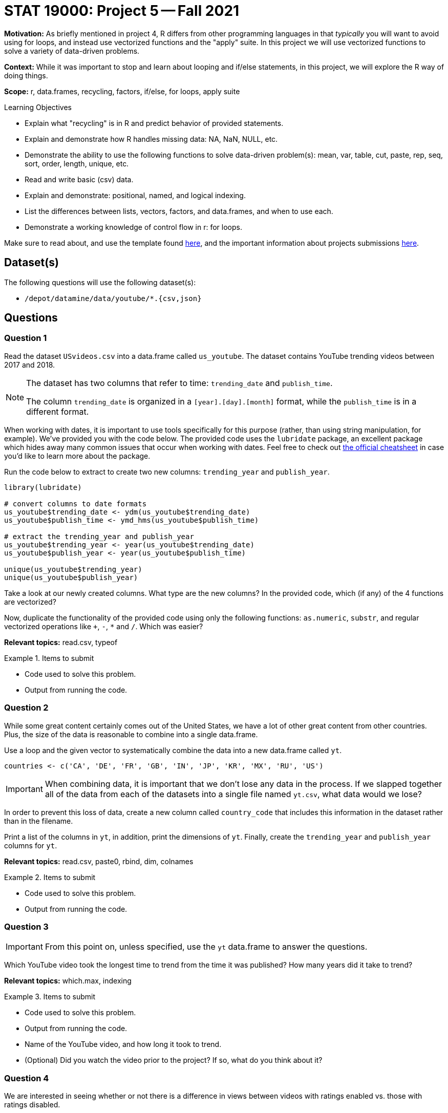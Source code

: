 = STAT 19000: Project 5 -- Fall 2021

**Motivation:** As briefly mentioned in project 4, R differs from other programming languages in that _typically_ you will want to avoid using for loops, and instead use vectorized functions and the "apply" suite. In this project we will use vectorized functions to solve a variety of data-driven problems.

**Context:** While it was important to stop and learn about looping and if/else statements, in this project, we will explore the R way of doing things.

**Scope:** r, data.frames, recycling, factors, if/else, for loops, apply suite

.Learning Objectives
****
- Explain what "recycling" is in R and predict behavior of provided statements.
- Explain and demonstrate how R handles missing data: NA, NaN, NULL, etc.
- Demonstrate the ability to use the following functions to solve data-driven problem(s): mean, var, table, cut, paste, rep, seq, sort, order, length, unique, etc.
- Read and write basic (csv) data.
- Explain and demonstrate: positional, named, and logical indexing.
- List the differences between lists, vectors, factors, and data.frames, and when to use each.
- Demonstrate a working knowledge of control flow in r: for loops.
****

Make sure to read about, and use the template found xref:templates.adoc[here], and the important information about projects submissions xref:submissions.adoc[here].

== Dataset(s)

The following questions will use the following dataset(s):

- `/depot/datamine/data/youtube/*.{csv,json}`

== Questions

=== Question 1

Read the dataset `USvideos.csv` into a data.frame called `us_youtube`. The dataset contains YouTube trending videos between 2017 and 2018.

[NOTE]
====
The dataset has two columns that refer to time: `trending_date` and `publish_time`. 

The column `trending_date` is organized in a `[year].[day].[month]` format, while the `publish_time` is in a different format.
====

When working with dates, it is important to use tools specifically for this purpose (rather, than using string manipulation, for example). We've provided you with the code below. The provided code uses the `lubridate` package, an excellent package which hides away many common issues that occur when working with dates. Feel free to check out https://raw.githubusercontent.com/rstudio/cheatsheets/master/lubridate.pdf[the official cheatsheet] in case you'd like to learn more about the package.

Run the code below to extract to create two new columns: `trending_year` and `publish_year`.

[source,r]
----
library(lubridate)

# convert columns to date formats
us_youtube$trending_date <- ydm(us_youtube$trending_date)
us_youtube$publish_time <- ymd_hms(us_youtube$publish_time)

# extract the trending_year and publish_year
us_youtube$trending_year <- year(us_youtube$trending_date)
us_youtube$publish_year <- year(us_youtube$publish_time)

unique(us_youtube$trending_year)
unique(us_youtube$publish_year)
----

Take a look at our newly created columns. What type are the new columns? In the provided code, which (if any) of the 4 functions are vectorized?

Now, duplicate the functionality of the provided code using only the following functions: `as.numeric`, `substr`, and regular vectorized operations like `+`, `-`, `*` and `/`. Which was easier?

**Relevant topics:** read.csv, typeof

.Items to submit
====
- Code used to solve this problem.
- Output from running the code.
====

=== Question 2

While some great content certainly comes out of the United States, we have a lot of other great content from other countries. Plus, the size of the data is reasonable to combine into a single data.frame.

Use a loop and the given vector to systematically combine the data into a new data.frame called `yt`. 

[source,r]
----
countries <- c('CA', 'DE', 'FR', 'GB', 'IN', 'JP', 'KR', 'MX', 'RU', 'US')
----

[IMPORTANT]
====
When combining data, it is important that we don't lose any data in the process. If we slapped together all of the data from each of the datasets into a single file named `yt.csv`, what data would we lose?
====

In order to prevent this loss of data, create a new column called `country_code` that includes this information in the dataset rather than in the filename.

Print a list of the columns in `yt`, in addition, print the dimensions of `yt`. Finally, create the `trending_year` and `publish_year` columns for `yt`.

**Relevant topics:** read.csv, paste0, rbind, dim, colnames

.Items to submit
====
- Code used to solve this problem.
- Output from running the code.
====

=== Question 3

[IMPORTANT]
====
From this point on, unless specified, use the `yt` data.frame to answer the questions.
====

Which YouTube video took the longest time to trend from the time it was published? How many years did it take to trend?

**Relevant topics:** which.max, indexing

.Items to submit
====
- Code used to solve this problem.
- Output from running the code.
- Name of the YouTube video, and how long it took to trend.
- (Optional) Did you watch the video prior to the project? If so, what do you think about it?
====

=== Question 4

We are interested in seeing whether or not there is a difference in views between videos with ratings enabled vs. those with ratings disabled.

Calculate the average number of views for videos with ratings enabled and those with ratings disabled. Anecdotally, does it look like disabling the ratings helps or hurts the views?

[TIP]
====
You can use `tapply` to solve this problem if you are comfortable with the `tapply` function. Otherwise, stay tuned in a future project where we will explore the `tapply` function in more detail.
====

[TIP]
====
You _may_ need to take a careful look at the `ratings_disabled` column. What type should this column be? Make sure to convert if necessary.
====

**Relevant topics:** mean, tapply indexing

.Items to submit
====
- Code used to solve this problem.
- Output from running the code.
====

=== Question 5

Create two new columns in `yt`:

- `balance`: the difference between `likes` and `dislikes` for a given video.
- `positive_balance`: an indicator variable that is `TRUE` if `balance` is greater than zero, and `FALSE` otherwise.

How many videos have a positive balance?

**Relevant topics:** sum

.Items to submit
====
- Code used to solve this problem.
- Output from running the code.
====

=== Question 6

Compare videos with a positive `positive_balance` to those with a non-positive `positive_balance`. Make this comparison based on the `comment_count` and the `views` of the videos.

To make a comparison, pick a statistic to summarize and compare `comment_count` and `views`. Examples of statistics include: `mean`, `median`, `max`, `min`, `var`, and `sd`.

You can pick more than one statistic to compare, if you want, and each column may have its own statistic(s) to summarize it.

**Relevant topics:** tapply, mean, sum, var, sd, max, min, median

.Items to submit
====
- Code used to solve this problem.
- Output from running the code.
- 1-2 sentences explaining what statistic you chose to summarize each column, and why.
- 1-2 sentences comparing videos with positive balance and non-positive balance based on `comment_count` and `views`. Is the result surprising to you?
====

[WARNING]
====
_Please_ make sure to double check that your submission is complete, and contains all of your code and output before submitting. If you are on a spotty internet connection, it is recommended to download your submission after submitting it to make sure what you _think_ you submitted, was what you _actually_ submitted.
====
